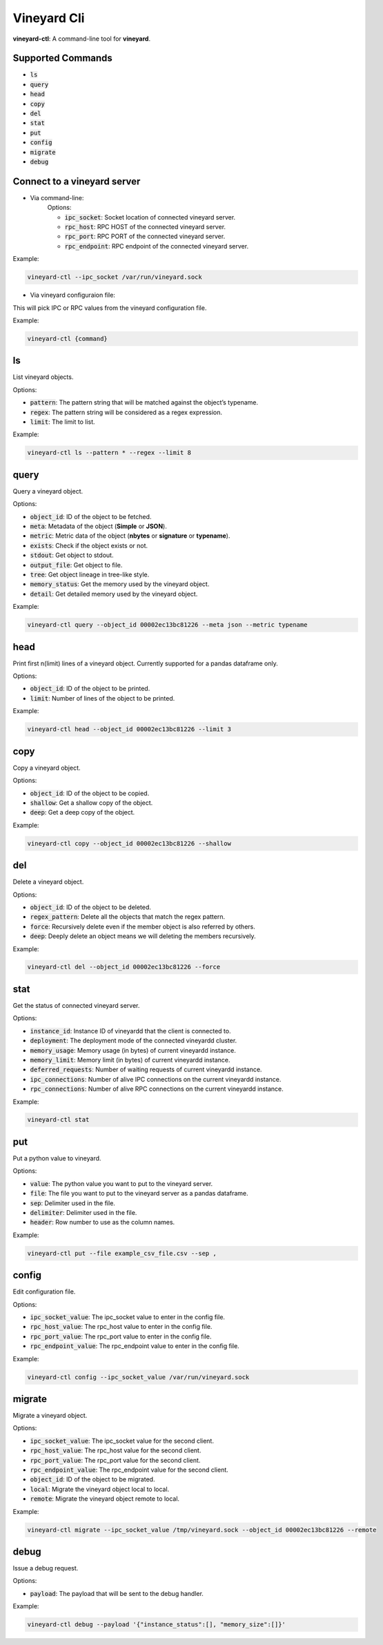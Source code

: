 Vineyard Cli
============

**vineyard-ctl**: A command-line tool for **vineyard**.

Supported Commands
------------------

+ :code:`ls`
+ :code:`query`
+ :code:`head`
+ :code:`copy`
+ :code:`del`
+ :code:`stat`
+ :code:`put`
+ :code:`config`
+ :code:`migrate`
+ :code:`debug`

Connect to a vineyard server
----------------------------

+ Via command-line:
   Options:
   
   + :code:`ipc_socket`: Socket location of connected vineyard server.
   + :code:`rpc_host`: RPC HOST of the connected vineyard server.
   + :code:`rpc_port`: RPC PORT of the connected vineyard server.
   + :code:`rpc_endpoint`: RPC endpoint of the connected vineyard server.

Example:

.. code:: shell

    vineyard-ctl --ipc_socket /var/run/vineyard.sock

+ Via vineyard configuraion file:
This will pick IPC or RPC values from the vineyard configuration file.

Example:

.. code:: shell

    vineyard-ctl {command}

ls
---

List vineyard objects.

Options:

+ :code:`pattern`: The pattern string that will be matched against the object’s typename.
+ :code:`regex`: The pattern string will be considered as a regex expression.
+ :code:`limit`: The limit to list.

Example:

.. code:: shell

    vineyard-ctl ls --pattern * --regex --limit 8

query
-----

Query a vineyard object.

Options:

+ :code:`object_id`: ID of the object to be fetched.
+ :code:`meta`: Metadata of the object (**Simple** or **JSON**).
+ :code:`metric`: Metric data of the object (**nbytes** or **signature** or **typename**).
+ :code:`exists`: Check if the object exists or not.
+ :code:`stdout`: Get object to stdout.
+ :code:`output_file`: Get object to file.
+ :code:`tree`: Get object lineage in tree-like style.
+ :code:`memory_status`: Get the memory used by the vineyard object.
+ :code:`detail`: Get detailed memory used by the vineyard object.

Example:

.. code:: shell

    vineyard-ctl query --object_id 00002ec13bc81226 --meta json --metric typename

head
----

Print first n(limit) lines of a vineyard object. Currently supported for a pandas dataframe only.

Options:

+ :code:`object_id`: ID of the object to be printed.
+ :code:`limit`: Number of lines of the object to be printed.

Example:

.. code:: shell

    vineyard-ctl head --object_id 00002ec13bc81226 --limit 3

copy
----

Copy a vineyard object.

Options:

+ :code:`object_id`: ID of the object to be copied.
+ :code:`shallow`: Get a shallow copy of the object.
+ :code:`deep`: Get a deep copy of the object.

Example:

.. code:: shell

    vineyard-ctl copy --object_id 00002ec13bc81226 --shallow

del
---

Delete a vineyard object.

Options:

+ :code:`object_id`: ID of the object to be deleted.
+ :code:`regex_pattern`: Delete all the objects that match the regex pattern.
+ :code:`force`: Recursively delete even if the member object is also referred by others.
+ :code:`deep`: Deeply delete an object means we will deleting the members recursively.

Example:

.. code:: shell

    vineyard-ctl del --object_id 00002ec13bc81226 --force

stat
----

Get the status of connected vineyard server.

Options:

+ :code:`instance_id`: Instance ID of vineyardd that the client is connected to.
+ :code:`deployment`: The deployment mode of the connected vineyardd cluster.
+ :code:`memory_usage`: Memory usage (in bytes) of current vineyardd instance.
+ :code:`memory_limit`: Memory limit (in bytes) of current vineyardd instance.
+ :code:`deferred_requests`: Number of waiting requests of current vineyardd instance.
+ :code:`ipc_connections`: Number of alive IPC connections on the current vineyardd instance.
+ :code:`rpc_connections`: Number of alive RPC connections on the current vineyardd instance.

Example:

.. code:: shell

    vineyard-ctl stat

put
---

Put a python value to vineyard.

Options:

+ :code:`value`: The python value you want to put to the vineyard server.
+ :code:`file`: The file you want to put to the vineyard server as a pandas dataframe.
+ :code:`sep`: Delimiter used in the file.
+ :code:`delimiter`: Delimiter used in the file.
+ :code:`header`: Row number to use as the column names.

Example:

.. code:: shell

    vineyard-ctl put --file example_csv_file.csv --sep ,

config
------

Edit configuration file.

Options:

+ :code:`ipc_socket_value`: The ipc_socket value to enter in the config file.
+ :code:`rpc_host_value`: The rpc_host value to enter in the config file.
+ :code:`rpc_port_value`: The rpc_port value to enter in the config file.
+ :code:`rpc_endpoint_value`: The rpc_endpoint value to enter in the config file.

Example:

.. code:: shell

    vineyard-ctl config --ipc_socket_value /var/run/vineyard.sock

migrate
-------

Migrate a vineyard object.

Options:

+ :code:`ipc_socket_value`: The ipc_socket value for the second client.
+ :code:`rpc_host_value`: The rpc_host value for the second client.
+ :code:`rpc_port_value`: The rpc_port value for the second client.
+ :code:`rpc_endpoint_value`: The rpc_endpoint value for the second client.
+ :code:`object_id`: ID of the object to be migrated.
+ :code:`local`: Migrate the vineyard object local to local.
+ :code:`remote`: Migrate the vineyard object remote to local.

Example:

.. code:: shell

    vineyard-ctl migrate --ipc_socket_value /tmp/vineyard.sock --object_id 00002ec13bc81226 --remote

debug
------

Issue a debug request.

Options:

+ :code:`payload`: The payload that will be sent to the debug handler.

Example:

.. code:: shell

    vineyard-ctl debug --payload '{"instance_status":[], "memory_size":[]}'
